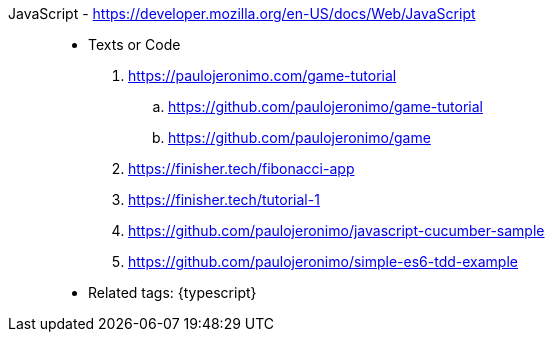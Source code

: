 [#javascript]#JavaScript# - https://developer.mozilla.org/en-US/docs/Web/JavaScript::
* Texts or Code
//. https://github.com/search?q=user%3Apaulojeronimo+javascript
. https://paulojeronimo.com/game-tutorial
.. https://github.com/paulojeronimo/game-tutorial
.. https://github.com/paulojeronimo/game
. https://finisher.tech/fibonacci-app
. https://finisher.tech/tutorial-1
. https://github.com/paulojeronimo/javascript-cucumber-sample
. https://github.com/paulojeronimo/simple-es6-tdd-example
* Related tags: {typescript}
